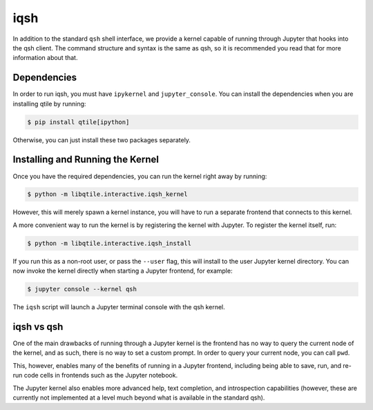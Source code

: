 ====
iqsh
====

In addition to the standard ``qsh`` shell interface, we provide a kernel
capable of running through Jupyter that hooks into the qsh client.  The command
structure and syntax is the same as qsh, so it is recommended you read that for
more information about that.

Dependencies
============

In order to run iqsh, you must have ``ipykernel`` and ``jupyter_console``.  You
can install the dependencies when you are installing qtile by running:

.. code-block:: bash

    $ pip install qtile[ipython]

Otherwise, you can just install these two packages separately.

Installing and Running the Kernel
=================================

Once you have the required dependencies, you can run the kernel right away by running:

.. code-block:: bash

    $ python -m libqtile.interactive.iqsh_kernel

However, this will merely spawn a kernel instance, you will have to run a
separate frontend that connects to this kernel.

A more convenient way to run the kernel is by registering the kernel with
Jupyter.  To register the kernel itself, run:

.. code-block:: bash

    $ python -m libqtile.interactive.iqsh_install

If you run this as a non-root user, or pass the ``--user`` flag, this will
install to the user Jupyter kernel directory.  You can now invoke the kernel
directly when starting a Jupyter frontend, for example:

.. code-block:: bash

    $ jupyter console --kernel qsh

The ``iqsh`` script will launch a Jupyter terminal console with the qsh kernel.

iqsh vs qsh
===========

One of the main drawbacks of running through a Jupyter kernel is the frontend
has no way to query the current node of the kernel, and as such, there is no
way to set a custom prompt.  In order to query your current node, you can call
``pwd``.

This, however, enables many of the benefits of running in a Jupyter frontend,
including being able to save, run, and re-run code cells in frontends such as
the Jupyter notebook.

The Jupyter kernel also enables more advanced help, text completion, and
introspection capabilities (however, these are currently not implemented at a
level much beyond what is available in the standard qsh).
